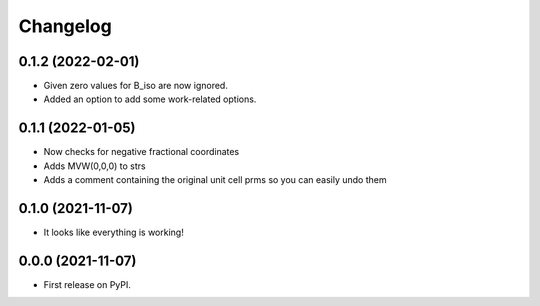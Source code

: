 
Changelog
=========

0.1.2 (2022-02-01)
------------------

* Given zero values for B_iso are now ignored.
* Added an option to add some work-related options.


0.1.1 (2022-01-05)
------------------

* Now checks for negative fractional coordinates
* Adds MVW(0,0,0) to strs
* Adds a comment containing the original unit cell prms so you can easily undo them


0.1.0 (2021-11-07)
------------------

* It looks like everything is working!

0.0.0 (2021-11-07)
------------------

* First release on PyPI.

